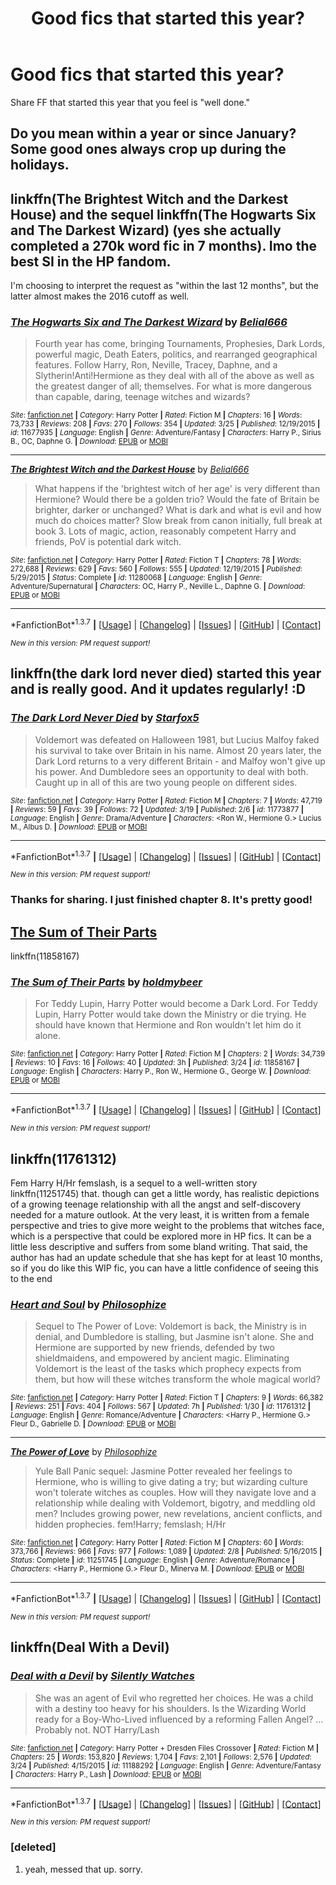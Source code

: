 #+TITLE: Good fics that started this year?

* Good fics that started this year?
:PROPERTIES:
:Author: Prince_Silk
:Score: 16
:DateUnix: 1458961984.0
:DateShort: 2016-Mar-26
:FlairText: Request
:END:
Share FF that started this year that you feel is "well done."


** Do you mean within a year or since January? Some good ones always crop up during the holidays.
:PROPERTIES:
:Author: midasgoldentouch
:Score: 3
:DateUnix: 1458967483.0
:DateShort: 2016-Mar-26
:END:


** linkffn(The Brightest Witch and the Darkest House) and the sequel linkffn(The Hogwarts Six and The Darkest Wizard) (yes she actually completed a 270k word fic in 7 months). Imo the best SI in the HP fandom.

I'm choosing to interpret the request as "within the last 12 months", but the latter almost makes the 2016 cutoff as well.
:PROPERTIES:
:Author: shAdOwArt
:Score: 2
:DateUnix: 1458992329.0
:DateShort: 2016-Mar-26
:END:

*** [[http://www.fanfiction.net/s/11677935/1/][*/The Hogwarts Six and The Darkest Wizard/*]] by [[https://www.fanfiction.net/u/5244847/Belial666][/Belial666/]]

#+begin_quote
  Fourth year has come, bringing Tournaments, Prophesies, Dark Lords, powerful magic, Death Eaters, politics, and rearranged geographical features. Follow Harry, Ron, Neville, Tracey, Daphne, and a Slytherin!Anti!Hermione as they deal with all of the above as well as the greatest danger of all; themselves. For what is more dangerous than capable, daring, teenage witches and wizards?
#+end_quote

^{/Site/: [[http://www.fanfiction.net/][fanfiction.net]] *|* /Category/: Harry Potter *|* /Rated/: Fiction M *|* /Chapters/: 16 *|* /Words/: 73,733 *|* /Reviews/: 208 *|* /Favs/: 270 *|* /Follows/: 354 *|* /Updated/: 3/25 *|* /Published/: 12/19/2015 *|* /id/: 11677935 *|* /Language/: English *|* /Genre/: Adventure/Fantasy *|* /Characters/: Harry P., Sirius B., OC, Daphne G. *|* /Download/: [[http://www.p0ody-files.com/ff_to_ebook/ffn-bot/index.php?id=11677935&source=ff&filetype=epub][EPUB]] or [[http://www.p0ody-files.com/ff_to_ebook/ffn-bot/index.php?id=11677935&source=ff&filetype=mobi][MOBI]]}

--------------

[[http://www.fanfiction.net/s/11280068/1/][*/The Brightest Witch and the Darkest House/*]] by [[https://www.fanfiction.net/u/5244847/Belial666][/Belial666/]]

#+begin_quote
  What happens if the 'brightest witch of her age' is very different than Hermione? Would there be a golden trio? Would the fate of Britain be brighter, darker or unchanged? What is dark and what is evil and how much do choices matter? Slow break from canon initially, full break at book 3. Lots of magic, action, reasonably competent Harry and friends, PoV is potential dark witch.
#+end_quote

^{/Site/: [[http://www.fanfiction.net/][fanfiction.net]] *|* /Category/: Harry Potter *|* /Rated/: Fiction T *|* /Chapters/: 78 *|* /Words/: 272,688 *|* /Reviews/: 629 *|* /Favs/: 560 *|* /Follows/: 555 *|* /Updated/: 12/19/2015 *|* /Published/: 5/29/2015 *|* /Status/: Complete *|* /id/: 11280068 *|* /Language/: English *|* /Genre/: Adventure/Supernatural *|* /Characters/: OC, Harry P., Neville L., Daphne G. *|* /Download/: [[http://www.p0ody-files.com/ff_to_ebook/ffn-bot/index.php?id=11280068&source=ff&filetype=epub][EPUB]] or [[http://www.p0ody-files.com/ff_to_ebook/ffn-bot/index.php?id=11280068&source=ff&filetype=mobi][MOBI]]}

--------------

*FanfictionBot*^{1.3.7} *|* [[[https://github.com/tusing/reddit-ffn-bot/wiki/Usage][Usage]]] | [[[https://github.com/tusing/reddit-ffn-bot/wiki/Changelog][Changelog]]] | [[[https://github.com/tusing/reddit-ffn-bot/issues/][Issues]]] | [[[https://github.com/tusing/reddit-ffn-bot/][GitHub]]] | [[[https://www.reddit.com/message/compose?to=%2Fu%2Ftusing][Contact]]]

^{/New in this version: PM request support!/}
:PROPERTIES:
:Author: FanfictionBot
:Score: 1
:DateUnix: 1458992351.0
:DateShort: 2016-Mar-26
:END:


** linkffn(the dark lord never died) started this year and is really good. And it updates regularly! :D
:PROPERTIES:
:Author: orangedarkchocolate
:Score: 2
:DateUnix: 1459100859.0
:DateShort: 2016-Mar-27
:END:

*** [[http://www.fanfiction.net/s/11773877/1/][*/The Dark Lord Never Died/*]] by [[https://www.fanfiction.net/u/2548648/Starfox5][/Starfox5/]]

#+begin_quote
  Voldemort was defeated on Halloween 1981, but Lucius Malfoy faked his survival to take over Britain in his name. Almost 20 years later, the Dark Lord returns to a very different Britain - and Malfoy won't give up his power. And Dumbledore sees an opportunity to deal with both. Caught up in all of this are two young people on different sides.
#+end_quote

^{/Site/: [[http://www.fanfiction.net/][fanfiction.net]] *|* /Category/: Harry Potter *|* /Rated/: Fiction M *|* /Chapters/: 7 *|* /Words/: 47,719 *|* /Reviews/: 59 *|* /Favs/: 39 *|* /Follows/: 72 *|* /Updated/: 3/19 *|* /Published/: 2/6 *|* /id/: 11773877 *|* /Language/: English *|* /Genre/: Drama/Adventure *|* /Characters/: <Ron W., Hermione G.> Lucius M., Albus D. *|* /Download/: [[http://www.p0ody-files.com/ff_to_ebook/ffn-bot/index.php?id=11773877&source=ff&filetype=epub][EPUB]] or [[http://www.p0ody-files.com/ff_to_ebook/ffn-bot/index.php?id=11773877&source=ff&filetype=mobi][MOBI]]}

--------------

*FanfictionBot*^{1.3.7} *|* [[[https://github.com/tusing/reddit-ffn-bot/wiki/Usage][Usage]]] | [[[https://github.com/tusing/reddit-ffn-bot/wiki/Changelog][Changelog]]] | [[[https://github.com/tusing/reddit-ffn-bot/issues/][Issues]]] | [[[https://github.com/tusing/reddit-ffn-bot/][GitHub]]] | [[[https://www.reddit.com/message/compose?to=%2Fu%2Ftusing][Contact]]]

^{/New in this version: PM request support!/}
:PROPERTIES:
:Author: FanfictionBot
:Score: 2
:DateUnix: 1459100933.0
:DateShort: 2016-Mar-27
:END:


*** Thanks for sharing. I just finished chapter 8. It's pretty good!
:PROPERTIES:
:Author: ApteryxAustralis
:Score: 2
:DateUnix: 1459297465.0
:DateShort: 2016-Mar-30
:END:


** [[https://www.fanfiction.net/s/11858167/1/The-Sum-of-Their-Parts][The Sum of Their Parts]]

linkffn(11858167)
:PROPERTIES:
:Author: ThisIsForYouSir
:Score: 1
:DateUnix: 1459012314.0
:DateShort: 2016-Mar-26
:END:

*** [[http://www.fanfiction.net/s/11858167/1/][*/The Sum of Their Parts/*]] by [[https://www.fanfiction.net/u/7396284/holdmybeer][/holdmybeer/]]

#+begin_quote
  For Teddy Lupin, Harry Potter would become a Dark Lord. For Teddy Lupin, Harry Potter would take down the Ministry or die trying. He should have known that Hermione and Ron wouldn't let him do it alone.
#+end_quote

^{/Site/: [[http://www.fanfiction.net/][fanfiction.net]] *|* /Category/: Harry Potter *|* /Rated/: Fiction M *|* /Chapters/: 2 *|* /Words/: 34,739 *|* /Reviews/: 10 *|* /Favs/: 16 *|* /Follows/: 40 *|* /Updated/: 3h *|* /Published/: 3/24 *|* /id/: 11858167 *|* /Language/: English *|* /Characters/: Harry P., Ron W., Hermione G., George W. *|* /Download/: [[http://www.p0ody-files.com/ff_to_ebook/ffn-bot/index.php?id=11858167&source=ff&filetype=epub][EPUB]] or [[http://www.p0ody-files.com/ff_to_ebook/ffn-bot/index.php?id=11858167&source=ff&filetype=mobi][MOBI]]}

--------------

*FanfictionBot*^{1.3.7} *|* [[[https://github.com/tusing/reddit-ffn-bot/wiki/Usage][Usage]]] | [[[https://github.com/tusing/reddit-ffn-bot/wiki/Changelog][Changelog]]] | [[[https://github.com/tusing/reddit-ffn-bot/issues/][Issues]]] | [[[https://github.com/tusing/reddit-ffn-bot/][GitHub]]] | [[[https://www.reddit.com/message/compose?to=%2Fu%2Ftusing][Contact]]]

^{/New in this version: PM request support!/}
:PROPERTIES:
:Author: FanfictionBot
:Score: 1
:DateUnix: 1459012353.0
:DateShort: 2016-Mar-26
:END:


** linkffn(11761312)

Fem Harry H/Hr femslash, is a sequel to a well-written story linkffn(11251745) that. though can get a little wordy, has realistic depictions of a growing teenage relationship with all the angst and self-discovery needed for a mature outlook. At the very least, it is written from a female perspective and tries to give more weight to the problems that witches face, which is a perspective that could be explored more in HP fics. It can be a little less descriptive and suffers from some bland writing. That said, the author has had an update schedule that she has kept for at least 10 months, so if you do like this WIP fic, you can have a little confidence of seeing this to the end
:PROPERTIES:
:Author: FinallyGivenIn
:Score: 1
:DateUnix: 1459018768.0
:DateShort: 2016-Mar-26
:END:

*** [[http://www.fanfiction.net/s/11761312/1/][*/Heart and Soul/*]] by [[https://www.fanfiction.net/u/4752228/Philosophize][/Philosophize/]]

#+begin_quote
  Sequel to The Power of Love: Voldemort is back, the Ministry is in denial, and Dumbledore is stalling, but Jasmine isn't alone. She and Hermione are supported by new friends, defended by two shieldmaidens, and empowered by ancient magic. Eliminating Voldemort is the least of the tasks which prophecy expects from them, but how will these witches transform the whole magical world?
#+end_quote

^{/Site/: [[http://www.fanfiction.net/][fanfiction.net]] *|* /Category/: Harry Potter *|* /Rated/: Fiction T *|* /Chapters/: 9 *|* /Words/: 66,382 *|* /Reviews/: 251 *|* /Favs/: 404 *|* /Follows/: 567 *|* /Updated/: 7h *|* /Published/: 1/30 *|* /id/: 11761312 *|* /Language/: English *|* /Genre/: Romance/Adventure *|* /Characters/: <Harry P., Hermione G.> Fleur D., Gabrielle D. *|* /Download/: [[http://www.p0ody-files.com/ff_to_ebook/ffn-bot/index.php?id=11761312&source=ff&filetype=epub][EPUB]] or [[http://www.p0ody-files.com/ff_to_ebook/ffn-bot/index.php?id=11761312&source=ff&filetype=mobi][MOBI]]}

--------------

[[http://www.fanfiction.net/s/11251745/1/][*/The Power of Love/*]] by [[https://www.fanfiction.net/u/4752228/Philosophize][/Philosophize/]]

#+begin_quote
  Yule Ball Panic sequel: Jasmine Potter revealed her feelings to Hermione, who is willing to give dating a try; but wizarding culture won't tolerate witches as couples. How will they navigate love and a relationship while dealing with Voldemort, bigotry, and meddling old men? Includes growing power, new revelations, ancient conflicts, and hidden prophecies. fem!Harry; femslash; H/Hr
#+end_quote

^{/Site/: [[http://www.fanfiction.net/][fanfiction.net]] *|* /Category/: Harry Potter *|* /Rated/: Fiction M *|* /Chapters/: 60 *|* /Words/: 373,766 *|* /Reviews/: 966 *|* /Favs/: 977 *|* /Follows/: 1,089 *|* /Updated/: 2/8 *|* /Published/: 5/16/2015 *|* /Status/: Complete *|* /id/: 11251745 *|* /Language/: English *|* /Genre/: Adventure/Romance *|* /Characters/: <Harry P., Hermione G.> Fleur D., Minerva M. *|* /Download/: [[http://www.p0ody-files.com/ff_to_ebook/ffn-bot/index.php?id=11251745&source=ff&filetype=epub][EPUB]] or [[http://www.p0ody-files.com/ff_to_ebook/ffn-bot/index.php?id=11251745&source=ff&filetype=mobi][MOBI]]}

--------------

*FanfictionBot*^{1.3.7} *|* [[[https://github.com/tusing/reddit-ffn-bot/wiki/Usage][Usage]]] | [[[https://github.com/tusing/reddit-ffn-bot/wiki/Changelog][Changelog]]] | [[[https://github.com/tusing/reddit-ffn-bot/issues/][Issues]]] | [[[https://github.com/tusing/reddit-ffn-bot/][GitHub]]] | [[[https://www.reddit.com/message/compose?to=%2Fu%2Ftusing][Contact]]]

^{/New in this version: PM request support!/}
:PROPERTIES:
:Author: FanfictionBot
:Score: 1
:DateUnix: 1459018818.0
:DateShort: 2016-Mar-26
:END:


** linkffn(Deal With a Devil)
:PROPERTIES:
:Author: sfjoellen
:Score: -2
:DateUnix: 1458970866.0
:DateShort: 2016-Mar-26
:END:

*** [[http://www.fanfiction.net/s/11188292/1/][*/Deal with a Devil/*]] by [[https://www.fanfiction.net/u/4036441/Silently-Watches][/Silently Watches/]]

#+begin_quote
  She was an agent of Evil who regretted her choices. He was a child with a destiny too heavy for his shoulders. Is the Wizarding World ready for a Boy-Who-Lived influenced by a reforming Fallen Angel? ...Probably not. NOT Harry/Lash
#+end_quote

^{/Site/: [[http://www.fanfiction.net/][fanfiction.net]] *|* /Category/: Harry Potter + Dresden Files Crossover *|* /Rated/: Fiction M *|* /Chapters/: 25 *|* /Words/: 153,820 *|* /Reviews/: 1,704 *|* /Favs/: 2,101 *|* /Follows/: 2,576 *|* /Updated/: 3/24 *|* /Published/: 4/15/2015 *|* /id/: 11188292 *|* /Language/: English *|* /Genre/: Adventure/Fantasy *|* /Characters/: Harry P., Lash *|* /Download/: [[http://www.p0ody-files.com/ff_to_ebook/ffn-bot/index.php?id=11188292&source=ff&filetype=epub][EPUB]] or [[http://www.p0ody-files.com/ff_to_ebook/ffn-bot/index.php?id=11188292&source=ff&filetype=mobi][MOBI]]}

--------------

*FanfictionBot*^{1.3.7} *|* [[[https://github.com/tusing/reddit-ffn-bot/wiki/Usage][Usage]]] | [[[https://github.com/tusing/reddit-ffn-bot/wiki/Changelog][Changelog]]] | [[[https://github.com/tusing/reddit-ffn-bot/issues/][Issues]]] | [[[https://github.com/tusing/reddit-ffn-bot/][GitHub]]] | [[[https://www.reddit.com/message/compose?to=%2Fu%2Ftusing][Contact]]]

^{/New in this version: PM request support!/}
:PROPERTIES:
:Author: FanfictionBot
:Score: 0
:DateUnix: 1458970886.0
:DateShort: 2016-Mar-26
:END:


*** [deleted]
:PROPERTIES:
:Score: 0
:DateUnix: 1459001753.0
:DateShort: 2016-Mar-26
:END:

**** yeah, messed that up. sorry.
:PROPERTIES:
:Author: sfjoellen
:Score: 2
:DateUnix: 1459005056.0
:DateShort: 2016-Mar-26
:END:

